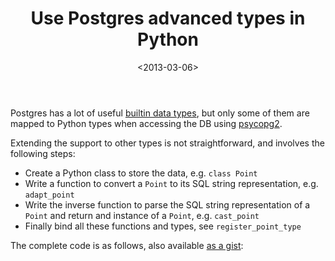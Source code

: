#+TITLE: Use Postgres advanced types in Python

#+DATE: <2013-03-06>

Postgres has a lot of useful [[http://www.postgresql.org/docs/9.2/static/datatype.html][builtin data types]], but only some of them are mapped to Python types when accessing the DB using [[http://initd.org/psycopg/][psycopg2]].

Extending the support to other types is not straightforward, and involves the following steps:

-  Create a Python class to store the data, e.g. =class Point=
-  Write a function to convert a =Point= to its SQL string representation, e.g. =adapt_point=
-  Write the inverse function to parse the SQL string representation of a =Point= and return and instance of a =Point=, e.g. =cast_point=
-  Finally bind all these functions and types, see =register_point_type=

The complete code is as follows, also available [[https://gist.github.com/lbolla/5098907][as a gist]]:

#+BEGIN_EXPORT html
  <script src="https://gist.github.com/lbolla/5098907.js"></script>

#+END_EXPORT
